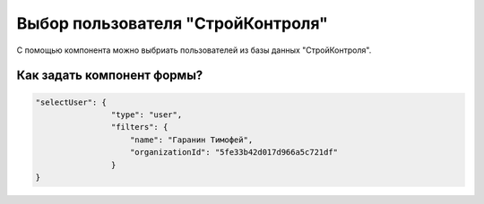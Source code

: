 Выбор пользователя "СтройКонтроля"
==================================

С помощью компонента можно выбриать пользователей из базы данных "СтройКонтроля".

Как задать компонент формы?
---------------------------

.. code-block:: json

    "selectUser": {
                    "type": "user",
                    "filters": {
                        "name": "Гаранин Тимофей",
                        "organizationId": "5fe33b42d017d966a5c721df"
                    }
    }           

